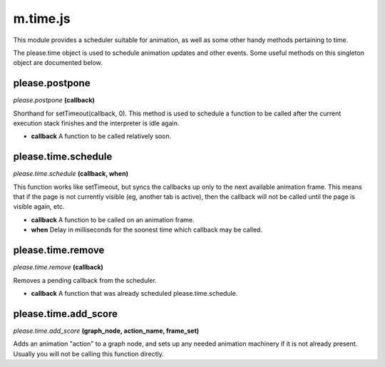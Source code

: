 

m.time.js
=========

This module provides a scheduler suitable for animation, as well as some
other handy methods pertaining to time.

The please.time object is used to schedule animation updates and other
events. Some useful methods on this singleton object are documented
below.




please.postpone
---------------
*please.postpone* **(callback)**

Shorthand for setTimeout(callback, 0). This method is used to schedule a
function to be called after the current execution stack finishes and the
interpreter is idle again.

-  **callback** A function to be called relatively soon.


please.time.schedule
--------------------
*please.time.schedule* **(callback, when)**

This function works like setTimeout, but syncs the callbacks up only to
the next available animation frame. This means that if the page is not
currently visible (eg, another tab is active), then the callback will
not be called until the page is visible again, etc.

-  **callback** A function to be called on an animation frame.

-  **when** Delay in milliseconds for the soonest time which callback
   may be called.


please.time.remove
------------------
*please.time.remove* **(callback)**

Removes a pending callback from the scheduler.

-  **callback** A function that was already scheduled
   please.time.schedule.


please.time.add_score
---------------------
*please.time.add\_score* **(graph\_node, action\_name, frame\_set)**

Adds an animation "action" to a graph node, and sets up any needed
animation machinery if it is not already present. Usually you will not
be calling this function directly.


